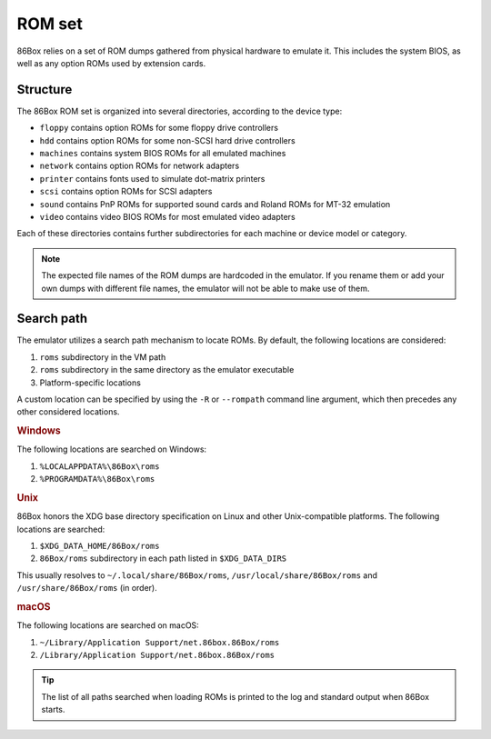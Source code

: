 ROM set
=======

86Box relies on a set of ROM dumps gathered from physical hardware to emulate it. This includes the system BIOS, as well as any option ROMs used by extension cards.

Structure
---------

The 86Box ROM set is organized into several directories, according to the device type:

* ``floppy`` contains option ROMs for some floppy drive controllers
* ``hdd`` contains option ROMs for some non-SCSI hard drive controllers
* ``machines`` contains system BIOS ROMs for all emulated machines
* ``network`` contains option ROMs for network adapters
* ``printer`` contains fonts used to simulate dot-matrix printers
* ``scsi`` contains option ROMs for SCSI adapters
* ``sound`` contains PnP ROMs for supported sound cards and Roland ROMs for MT-32 emulation
* ``video`` contains video BIOS ROMs for most emulated video adapters

Each of these directories contains further subdirectories for each machine or device model or category.

.. note:: The expected file names of the ROM dumps are hardcoded in the emulator. If you rename them or add your own dumps with different file names, the emulator will not be able to make use of them.

Search path
-----------

The emulator utilizes a search path mechanism to locate ROMs. By default, the following locations are considered:

1. ``roms`` subdirectory in the VM path
2. ``roms`` subdirectory in the same directory as the emulator executable
3. Platform-specific locations

A custom location can be specified by using the ``-R`` or ``--rompath`` command line argument, which then precedes any other considered locations.

.. rubric:: Windows

The following locations are searched on Windows:

1. ``%LOCALAPPDATA%\86Box\roms``
2. ``%PROGRAMDATA%\86Box\roms``

.. rubric:: Unix

86Box honors the XDG base directory specification on Linux and other Unix-compatible platforms. The following locations are searched:

1. ``$XDG_DATA_HOME/86Box/roms``
2. ``86Box/roms`` subdirectory in each path listed in ``$XDG_DATA_DIRS``
   
This usually resolves to ``~/.local/share/86Box/roms``, ``/usr/local/share/86Box/roms`` and ``/usr/share/86Box/roms`` (in order).

.. rubric:: macOS

The following locations are searched on macOS:

1. ``~/Library/Application Support/net.86box.86Box/roms``
2. ``/Library/Application Support/net.86box.86Box/roms``

.. tip:: The list of all paths searched when loading ROMs is printed to the log and standard output when 86Box starts.